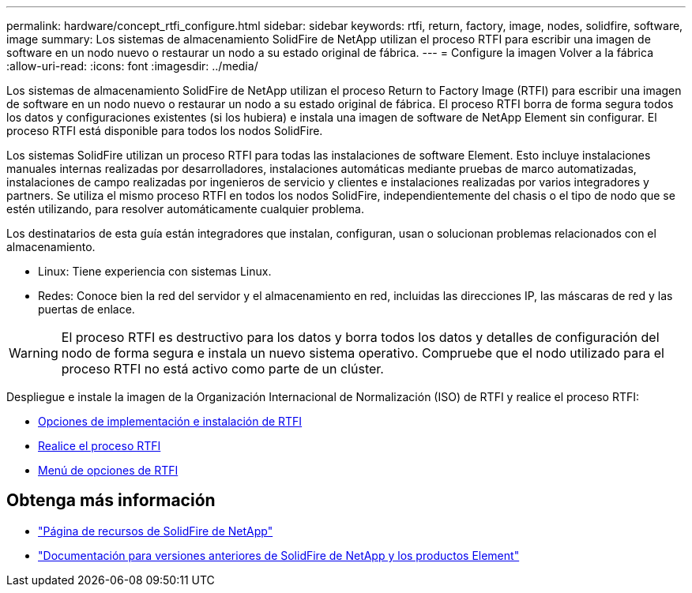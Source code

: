 ---
permalink: hardware/concept_rtfi_configure.html 
sidebar: sidebar 
keywords: rtfi, return, factory, image, nodes, solidfire, software, image 
summary: Los sistemas de almacenamiento SolidFire de NetApp utilizan el proceso RTFI para escribir una imagen de software en un nodo nuevo o restaurar un nodo a su estado original de fábrica. 
---
= Configure la imagen Volver a la fábrica
:allow-uri-read: 
:icons: font
:imagesdir: ../media/


[role="lead"]
Los sistemas de almacenamiento SolidFire de NetApp utilizan el proceso Return to Factory Image (RTFI) para escribir una imagen de software en un nodo nuevo o restaurar un nodo a su estado original de fábrica. El proceso RTFI borra de forma segura todos los datos y configuraciones existentes (si los hubiera) e instala una imagen de software de NetApp Element sin configurar. El proceso RTFI está disponible para todos los nodos SolidFire.

Los sistemas SolidFire utilizan un proceso RTFI para todas las instalaciones de software Element. Esto incluye instalaciones manuales internas realizadas por desarrolladores, instalaciones automáticas mediante pruebas de marco automatizadas, instalaciones de campo realizadas por ingenieros de servicio y clientes e instalaciones realizadas por varios integradores y partners. Se utiliza el mismo proceso RTFI en todos los nodos SolidFire, independientemente del chasis o el tipo de nodo que se estén utilizando, para resolver automáticamente cualquier problema.

Los destinatarios de esta guía están integradores que instalan, configuran, usan o solucionan problemas relacionados con el almacenamiento.

* Linux: Tiene experiencia con sistemas Linux.
* Redes: Conoce bien la red del servidor y el almacenamiento en red, incluidas las direcciones IP, las máscaras de red y las puertas de enlace.



WARNING: El proceso RTFI es destructivo para los datos y borra todos los datos y detalles de configuración del nodo de forma segura e instala un nuevo sistema operativo. Compruebe que el nodo utilizado para el proceso RTFI no está activo como parte de un clúster.

Despliegue e instale la imagen de la Organización Internacional de Normalización (ISO) de RTFI y realice el proceso RTFI:

* xref:task_rtfi_deployment_and_install_options.adoc[Opciones de implementación e instalación de RTFI]
* xref:task_rtfi_process.adoc[Realice el proceso RTFI]
* xref:task_rtfi_options_menu.adoc[Menú de opciones de RTFI]




== Obtenga más información

* https://www.netapp.com/data-storage/solidfire/documentation/["Página de recursos de SolidFire de NetApp"^]
* https://docs.netapp.com/sfe-122/topic/com.netapp.ndc.sfe-vers/GUID-B1944B0E-B335-4E0B-B9F1-E960BF32AE56.html["Documentación para versiones anteriores de SolidFire de NetApp y los productos Element"^]


